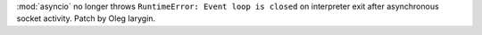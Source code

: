 :mod:`asyncio` no longer throws ``RuntimeError: Event loop is closed`` on
interpreter exit after asynchronous socket activity. Patch by Oleg Iarygin.
